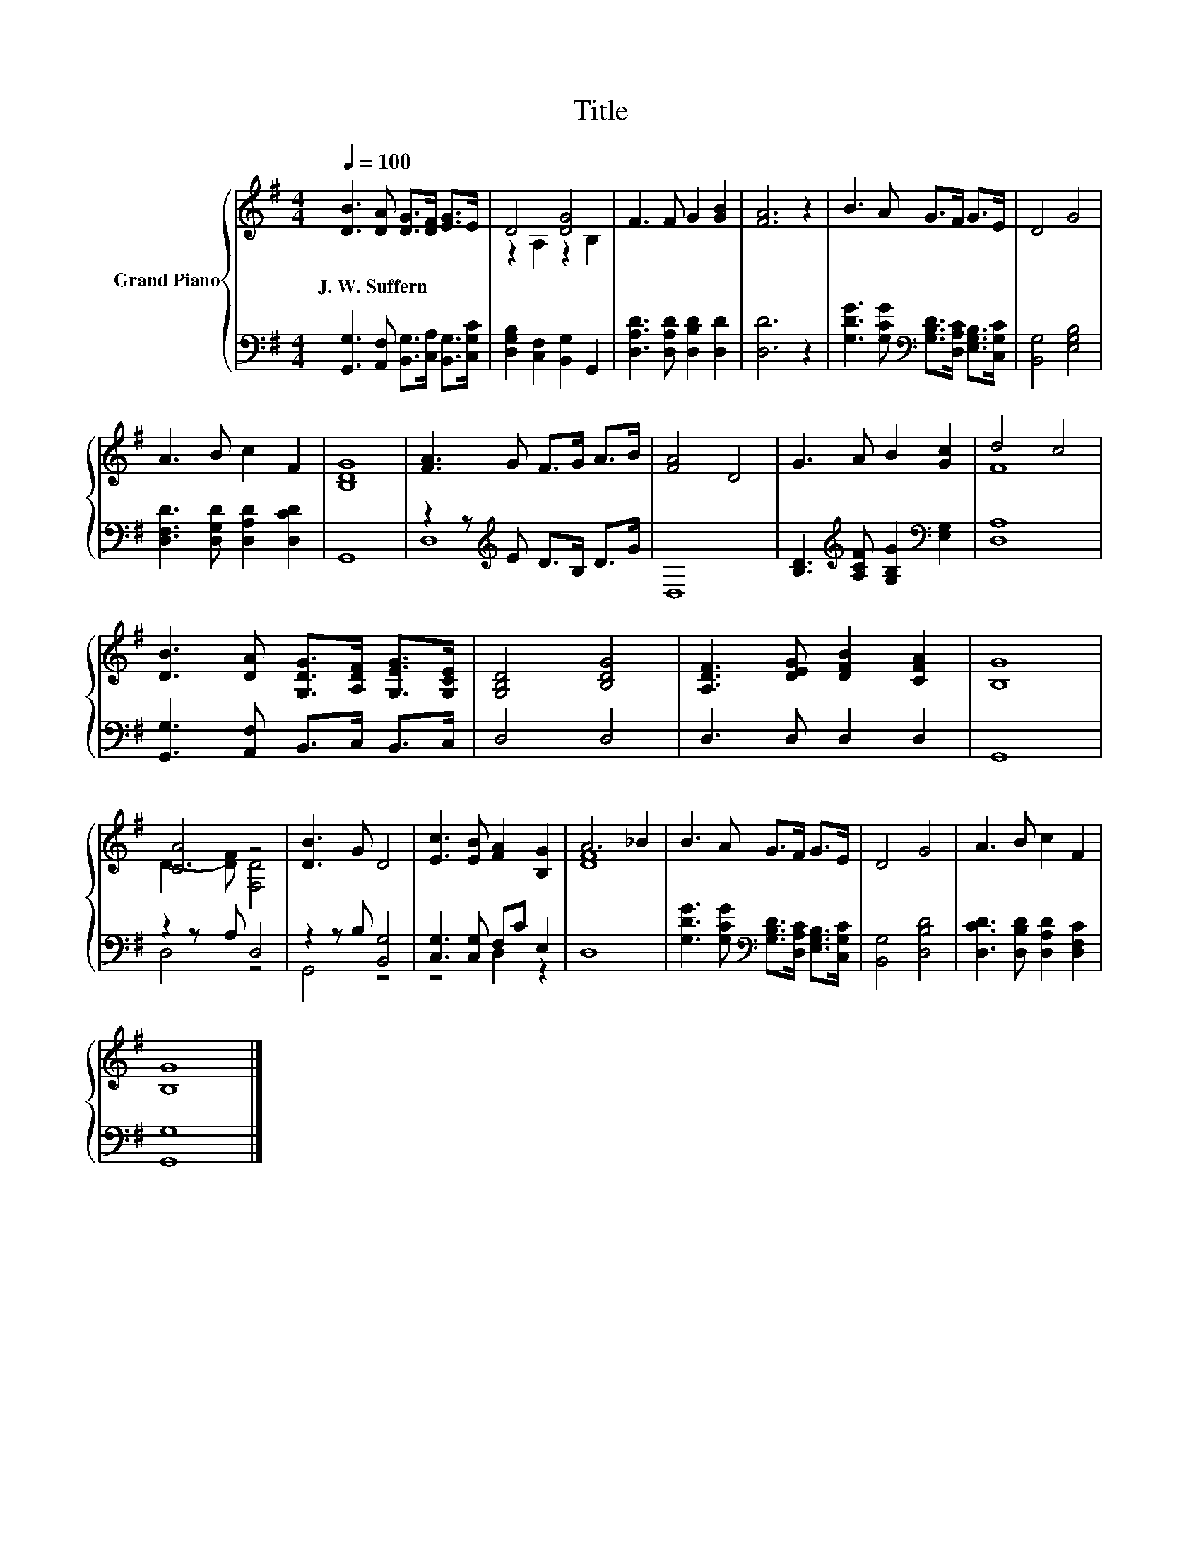 X:1
T:Title
%%score { ( 1 3 ) | ( 2 4 ) }
L:1/8
Q:1/4=100
M:4/4
K:G
V:1 treble nm="Grand Piano"
V:3 treble 
V:2 bass 
V:4 bass 
V:1
 [DB]3 [DA] [DG]>[DF] [EG]>E | D4 [DG]4 | F3 F G2 [GB]2 | [FA]6 z2 | B3 A G>F G>E | D4 G4 | %6
w: J.~W.~Suffern * * * * *||||||
 A3 B c2 F2 | [B,DG]8 | [FA]3 G F>G A>B | [FA]4 D4 | G3 A B2 [Gc]2 | d4 c4 | %12
w: ||||||
 [DB]3 [DA] [G,DG]>[A,DF] [G,EG]>[G,CE] | [G,B,D]4 [B,DG]4 | [A,DF]3 [DEG] [DFB]2 [CFA]2 | [B,G]8 | %16
w: ||||
 [CA]4 z4 | [DB]3 G D4 | [Ec]3 [EB] [FA]2 [B,G]2 | A6 _B2 | B3 A G>F G>E | D4 G4 | A3 B c2 F2 | %23
w: |||||||
 [B,G]8 |] %24
w: |
V:2
 [G,,G,]3 [A,,F,] [B,,G,]>[C,A,] [B,,G,]>[C,G,C] | [D,G,B,]2 [C,F,]2 [B,,G,]2 G,,2 | %2
 [D,A,D]3 [D,A,D] [D,B,D]2 [D,D]2 | [D,D]6 z2 | %4
 [G,DG]3 [G,CG][K:bass] [G,B,D]>[D,A,C] [E,G,B,]>[C,G,C] | [B,,G,]4 [E,G,B,]4 | %6
 [D,F,D]3 [D,G,D] [D,A,D]2 [D,CD]2 | G,,8 | z2 z[K:treble] E D>B, D>G | D,8 | %10
 [B,D]3[K:treble] [A,CF] [G,B,G]2[K:bass] [E,G,]2 | [D,A,]8 | [G,,G,]3 [A,,F,] B,,>C, B,,>C, | %13
 D,4 D,4 | D,3 D, D,2 D,2 | G,,8 | z2 z A, D,4 | z2 z B, [B,,G,]4 | [C,G,]3 [C,G,] F,C E,2 | D,8 | %20
 [G,DG]3 [G,CG][K:bass] [G,B,D]>[D,A,C] [E,G,B,]>[C,G,C] | [B,,G,]4 [D,B,D]4 | %22
 [D,CD]3 [D,B,D] [D,A,D]2 [D,F,C]2 | [G,,G,]8 |] %24
V:3
 x8 | z2 A,2 z2 B,2 | x8 | x8 | x8 | x8 | x8 | x8 | x8 | x8 | x8 | F8 | x8 | x8 | x8 | x8 | %16
 D3- [DF] [F,D]4 | x8 | x8 | [DF]8 | x8 | x8 | x8 | x8 |] %24
V:4
 x8 | x8 | x8 | x8 | x4[K:bass] x4 | x8 | x8 | x8 | D,8[K:treble] | x8 | %10
 x3[K:treble] x3[K:bass] x2 | x8 | x8 | x8 | x8 | x8 | D,4 z4 | G,,4 z4 | z4 D,2 z2 | x8 | %20
 x4[K:bass] x4 | x8 | x8 | x8 |] %24

